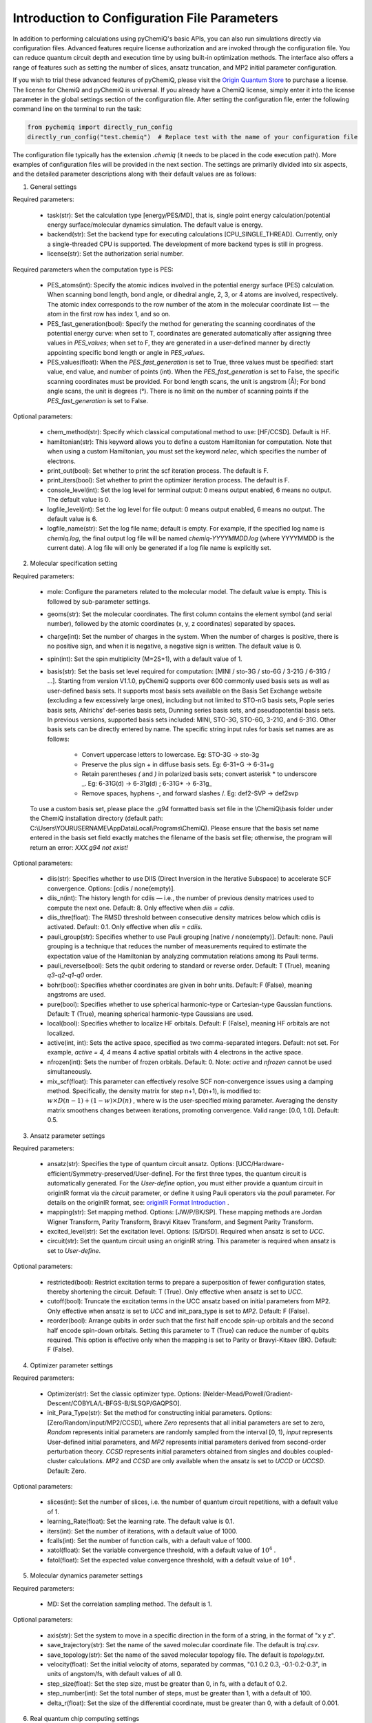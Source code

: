 Introduction to Configuration File Parameters
====================================================

In addition to performing calculations using pyChemiQ's basic APIs, you can also run simulations directly via configuration files. Advanced features require license authorization and are invoked through the configuration file. You can reduce quantum circuit depth and execution time by using built-in optimization methods. The interface also offers a range of features such as setting the number of slices, ansatz truncation, and MP2 initial parameter configuration. 

If you wish to trial these advanced features of pyChemiQ, please visit the `Origin Quantum Store <https://mall.originqc.com.cn>`_ to purchase a license. The license for ChemiQ and pyChemiQ is universal. If you already have a ChemiQ license, simply enter it into the license parameter in the global settings section of the configuration file. After setting the configuration file, enter the following command line on the terminal to run the task:

.. code-block::

    from pychemiq import directly_run_config
    directly_run_config("test.chemiq")  # Replace test with the name of your configuration file


The configuration file typically has the extension `.chemiq` (it needs to be placed in the code execution path). More examples of configuration files will be provided in the next section. The settings are primarily divided into six aspects, and the detailed parameter descriptions along with their default values are as follows:

1. General settings
   
Required parameters:

    - task(str): Set the calculation type [energy/PES/MD], that is, single point energy calculation/potential energy surface/molecular dynamics simulation. The default value is energy. 

    - backend(str): Set the backend type for executing calculations [CPU_SINGLE_THREAD]. Currently, only a single-threaded CPU is supported. The development of more backend types is still in progress.

    - license(str): Set the authorization serial number.

Required parameters when the computation type is PES:

    - PES_atoms(int): Specify the atomic indices involved in the potential energy surface (PES) calculation. When scanning bond length, bond angle, or dihedral angle, 2, 3, or 4 atoms are involved, respectively. The atomic index corresponds to the row number of the atom in the molecular coordinate list — the atom in the first row has index 1, and so on. 

    - PES_fast_generation(bool): Specify the method for generating the scanning coordinates of the potential energy curve: when set to T, coordinates are generated automatically after assigning three values in `PES_values`; when set to F, they are generated in a user-defined manner by directly appointing specific bond length or angle in `PES_values`. 

    - PES_values(float): When the `PES_fast_generation` is set to True, three values must be specified: start value, end value, and number of points (int). When the `PES_fast_generation` is set to False, the specific scanning coordinates must be provided. For bond length scans, the unit is angstrom (Å); For bond angle scans, the unit is degrees (°). There is no limit on the number of scanning points if the `PES_fast_generation` is set to False. 

Optional parameters:

    - chem_method(str): Specify which classical computational method to use: [HF/CCSD]. Default is HF.

    - hamiltonian(str): This keyword allows you to define a custom Hamiltonian for computation. Note that when using a custom Hamiltonian, you must set the keyword `nelec`, which specifies the number of electrons.

    - print_out(bool): Set whether to print the scf iteration process. The default is F.

    - print_iters(bool): Set whether to print the optimizer iteration process. The default is F.

    - console_level(int): Set the log level for terminal output: 0 means output enabled, 6 means no output. The default value is 0.

    - logfile_level(int): Set the log level for file output: 0 means output enabled, 6 means no output. The default value is 6.

    - logfile_name(str): Set the log file name; default is empty. For example, if the specified log name is `chemiq.log`, the final output log file will be named `chemiq-YYYYMMDD.log` (where YYYYMMDD is the current date). A log file will only be generated if a log file name is explicitly set.


2. Molecular specification setting
   
Required parameters:

    - mole: Configure the parameters related to the molecular model. The default value is empty. This is followed by sub-parameter settings.

    - geoms(str): Set the molecular coordinates. The first column contains the element symbol (and serial number), followed by the atomic coordinates (x, y, z coordinates) separated by spaces.

    - charge(int): Set the number of charges in the system. When the number of charges is positive, there is no positive sign, and when it is negative, a negative sign is written. The default value is 0.

    - spin(int): Set the spin multiplicity (M=2S+1), with a default value of 1.

    - basis(str): Set the basis set level required for computation: [MINI / sto-3G / sto-6G / 3-21G / 6-31G / ...]. Starting from version V1.1.0, pyChemiQ supports over 600 commonly used basis sets as well as user-defined basis sets. It supports most basis sets available on the Basis Set Exchange website (excluding a few excessively large ones), including but not limited to STO-nG basis sets, Pople series basis sets, Ahlrichs' def-series basis sets, Dunning series basis sets, and pseudopotential basis sets. In previous versions, supported basis sets included: MINI, STO-3G, STO-6G, 3-21G, and 6-31G. Other basis sets can be directly entered by name. The specific string input rules for basis set names are as follows:
  
        - Convert uppercase letters to lowercase. Eg: STO-3G → sto-3g

        - Preserve the plus sign + in diffuse basis sets. Eg: 6-31+G → 6-31+g

        - Retain parentheses `(` and `)` in polarized basis sets; convert asterisk * to underscore _.  Eg: 6-31G(d) → 6-31g(d) ; 6-31G* → 6-31g\_ 

        - Remove spaces, hyphens -, and forward slashes /. Eg: def2-SVP → def2svp

    To use a custom basis set, please place the `.g94` formatted basis set file in the \\ChemiQ\\basis folder under the ChemiQ installation directory (default path: C:\\Users\\YOURUSERNAME\\AppData\\Local\\Programs\\ChemiQ). Please ensure that the basis set name entered in the basis set field exactly matches the filename of the basis set file; otherwise, the program will return an error: `XXX.g94 not exist!`

Optional parameters: 

    - diis(str): Specifies whether to use DIIS (Direct Inversion in the Iterative Subspace) to accelerate SCF convergence. Options: [cdiis / none(empty)]. 

    - diis_n(int): The history length for cdiis — i.e., the number of previous density matrices used to compute the next one. Default: 8. Only effective when `diis = cdiis`.

    - diis_thre(float): The RMSD threshold between consecutive density matrices below which cdiis is activated. Default: 0.1. Only effective when `diis = cdiis`.

    - pauli_group(str): Specifies whether to use Pauli grouping [native / none(empty)]. Default: none. Pauli grouping is a technique that reduces the number of measurements required to estimate the expectation value of the Hamiltonian by analyzing commutation relations among its Pauli terms.

    - pauli_reverse(bool): Sets the qubit ordering to standard or reverse order. Default: T (True), meaning `q3-q2-q1-q0` order.

    - bohr(bool): Specifies whether coordinates are given in bohr units. Default: F (False), meaning angstroms are used.

    - pure(bool): Specifies whether to use spherical harmonic-type or Cartesian-type Gaussian functions. Default: T (True), meaning spherical harmonic-type Gaussians are used.

    - local(bool): Specifies whether to localize HF orbitals. Default: F (False), meaning HF orbitals are not localized.

    - active(int, int): Sets the active space, specified as two comma-separated integers. Default: not set. For example, `active = 4, 4` means 4 active spatial orbitals with 4 electrons in the active space.

    - nfrozen(int): Sets the number of frozen orbitals. Default: 0. Note: `active` and `nfrozen` cannot be used simultaneously.

    - mix_scf(float): This parameter can effectively resolve SCF non-convergence issues using a damping method. Specifically, the density matrix for step n+1, D(n+1), is modified to: :math:`w \times D(n-1) + (1-w) \times D(n)` , where w is the user-specified mixing parameter. Averaging the density matrix smoothens changes between iterations, promoting convergence. Valid range: [0.0, 1.0]. Default: 0.5.

3. Ansatz parameter settings
   
Required parameters:

    - ansatz(str): Specifies the type of quantum circuit ansatz. Options: [UCC/Hardware-efficient/Symmetry-preserved/User-define]. For the first three types, the quantum circuit is automatically generated. For the `User-define` option, you must either provide a quantum circuit in originIR format via the `circuit` parameter, or define it using Pauli operators via the `pauli` parameter. For details on the originIR format, see:  `originIR Format Introduction <http://10.10.10.138/qpanda-3/d7/d65/tutorial_quantum_program_of_content__origin_i_r.html>`_ . 

    - mapping(str): Set mapping method. Options: [JW/P/BK/SP]. These mapping methods are Jordan Wigner Transform, Parity Transform, Bravyi Kitaev Transform, and Segment Parity Transform.

    - excited_level(str): Set the excitation level. Options: [S/D/SD]. Required when ansatz is set to `UCC`.
  
    - circuit(str): Set the quantum circuit using an originIR string. This parameter is required when ansatz is set to `User-define`.

Optional parameters: 

    - restricted(bool): Restrict excitation terms to prepare a superposition of fewer configuration states, thereby shortening the circuit. Default: T (True). Only effective when ansatz is set to `UCC`.

    - cutoff(bool): Truncate the excitation terms in the UCC ansatz based on initial parameters from MP2. Only effective when ansatz is set to `UCC` and init_para_type is set to `MP2`. Default: F (False). 

    - reorder(bool): Arrange qubits in order such that the first half encode spin-up orbitals and the second half encode spin-down orbitals. Setting this parameter to T (True) can reduce the number of qubits required. This option is effective only when the mapping is set to Parity or Bravyi-Kitaev (BK). Default: F (False). 


4. Optimizer parameter settings

Required parameters:

    - Optimizer(str): Set the classic optimizer type. Options: [Nelder-Mead/Powell/Gradient-Descent/COBYLA/L-BFGS-B/SLSQP/GAQPSO].

    - init_Para_Type(str): Set the method for constructing initial parameters. Options: [Zero/Random/input/MP2/CCSD], where `Zero` represents that all initial parameters are set to zero, `Random` represents initial parameters are randomly sampled from the interval [0, 1), `input` represents User-defined initial parameters, and `MP2` represents initial parameters derived from second-order perturbation theory. `CCSD` represents initial parameters obtained from singles and doubles coupled-cluster calculations. `MP2` and `CCSD` are only available when the ansatz is set to `UCCD` or `UCCSD`. Default: Zero.

Optional parameters: 

    - slices(int): Set the number of slices, i.e. the number of quantum circuit repetitions, with a default value of 1.

    - learning_Rate(float): Set the learning rate. The default value is 0.1.

    - iters(int): Set the number of iterations, with a default value of 1000.

    - fcalls(int): Set the number of function calls, with a default value of 1000.

    - xatol(float): Set the variable convergence threshold, with a default value of  :math:`10^4` .

    - fatol(float): Set the expected value convergence threshold, with a default value of :math:`10^4` .

5. Molecular dynamics parameter settings

Required parameters:
   
    - MD: Set the correlation sampling method. The default is 1.

Optional parameters: 

    - axis(str): Set the system to move in a specific direction in the form of a string, in the format of "x y z".

    - save_trajectory(str): Set the name of the saved molecular coordinate file. The default is `traj.csv`.

    - save_topology(str): Set the name of the saved molecular topology file. The default is `topology.txt`.

    - velocity(float): Set the initial velocity of atoms, separated by commas, "0.1 0.2 0.3, -0.1-0.2-0.3", in units of angstom/fs, with default values of all 0.

    - step_size(float): Set the step size, must be greater than 0, in fs, with a default of 0.2.

    - step_number(int): Set the total number of steps, must be greater than 1, with a default of 100.

    - delta_r(float): Set the size of the differential coordinate, must be greater than 0, with a default of 0.001.

6. Real quantum chip computing settings

Required parameters:

    - cloud_api_key (str): API key for the cloud platform. You can query the remaining computing time on the `API key usage query <https://console.originqc.com.cn/en/usage>`_ and copy your APIKEY on `API key copy and refresh <https://console.originqc.com.cn/en/apikey>`_ .
    
    - chip_id (str): specifies which superconducting quantum chip to use, at present the 72 and 102 are both available. Check  `origin quantum cloud platform <https://console.originqc.com.cn/en/services>`_ for detailed real-time information for each superconducting quantum chip. 


Optional parameters: 

    - chip_mode (str): Set the chip task mode: [wait / submit / query / none(empty)]. `wait` indicates to submit the task and wait for the result. It will query the task status every 2 seconds for up to 1 minute(query count can be set using `wait` parameter). If no result is obtained, the backend will stop querying and return the message: "The current task is still in queuing." `submit` means to submit the task only without querying the result. `query` determines to query the task status only — in this case, task ID `chip_task_id` has to be provided. The default mode is submit.

    - chip_task_id (str): Task ID for query. Required only when chip_mode is `query`.

    - cloud_url (str): URL of the cloud platform. Default: https://pyqanda-admin.qpanda.cn.

    - shots (int): refers to the number of sampling times for measurement of quantum circuits on real quantum computers. The higher the sampling times, the smaller the statistical error, but the longer the calculation time. The default sampling times is 1000.


In this section, we provide some examples of calculations using configuration file. This includes calculations of single-point energy, potential energy surface and molecular dynamic simulations. 
In the first example, single-point energy calculation of the hydrogen molecule is performed. The basis set is set as STO-3G, the ansatz is set as UCCSD, the mapping method using BK, and the optimizer is NELDER-MEAD. Initial parameters are set to MP2.

.. code-block::

    general = {
        task    = energy
        backend = CPU_SINGLE_THREAD
        license = XXXXX
    }

    mole = {
        geoms = {
            H 0 0 0
            H 0 0 0.74
        }
        bohr    = F
        charge  = 0
        spin    = 1 
        basis   = sto-3G
        pure    = T 
        local   = F 
    }

    ansatz = UCC {
        excited_level = SD
        restricted    = T
        cutoff        = T
        mapping       = BK
        reorder       = F
    }

    optimizer = NELDER-MEAD {
        learning_rate                 = 0.1 
        init_para_type                = MP2
        slices                        = 1 
        iters                         = 1000 
        fcalls                        = 1000 
        xatol                         = 1e-6 
        fatol                         = 1e-6 
    }


In the second example, we compute the potential energy curve of the hydrogen molecule. Here, we scan 5 points, starting from a bond length of 0.6 angstrom, and ending with 1 angstrom, making step size as 0.1 angstrom. We use the STO-3G basis set, a user-defined ansatz circuit, the Parity mapping, and the SLSQP optimizer. Initial parameters are set to zero.

.. code-block::

    general = {
        task    = PES
        backend = CPU_SINGLE_THREAD
        license = XXXXX
        PES_atoms = 1,2
        PES_fast_generation = T
        PES_values = 0.6,1,5
    }

    mole = {
        geoms = {
            H 0 0 0
            H 0 0 0.54
        }
        charge  = 0
        spin    = 1
        basis   = sto-3G
    }

    ansatz = User-define {
        circuit = {
            QINIT 4
            CREG 4
            CNOT q[1],q[0]
            CNOT q[2],q[1]
            CNOT q[3],q[2]
            H q[1]
            H q[3]
            S q[1]
    }
        mapping       = P
        reorder       = T
    }

    optimizer = SLSQP {
        learning_rate                 = 0.1
        init_para_type                = Zero
        slices                        = 1
        iters                         = 1000
        fcalls                        = 1000
        xatol                         = 1e-6
        fatol                         = 1e-6
    }


In the third example, we calculate the molecular dynamics trajectory of lithium hydride molecules. We select 3-21G as basis-set, the active space uses [4,4], Hardware-efficient type ansate is proposed to be used, mapping uses JW, and optimizer uses L-BFGS-B. The initial parameter is set as random number.

.. code-block::

    general = {
        task    = MD
        backend = CPU_SINGLE_THREAD
        license = XXXXX
    }

    mole = {
        geoms = {
            H 0 0 0.38
            Li 0 0 -1.13
        }
        bohr    = F
        charge  = 0
        spin    = 1 
        basis   = 3-21G
        pure    = T 
        local   = F 
        active = 4,4
    }

    ansatz = Hardware-efficient {
        mapping       = JW
        reorder       = F
    }

    optimizer = L-BFGS-B {
        learning_rate                 = 0.1 
        init_para_type                = Random
        slices                        = 1  
        iters                         = 1000 
        fcalls                        = 1000 
        xatol                         = 1e-6 
        fatol                         = 1e-6 
    }

    MD = 1 {
        velocity           = 0.0
        step_size          = 0.2
        step_number        = 100 
        delta_r            = 0.001
    }

In the fourth example, we use a configuration file to invoke a real quantum chip for calculating the ground-state energy of the hydrogen molecule. The `license` and `cloud_api_key` keywords below must be filled in by the user.

.. code-block::

    general = {
        license = XXXXX
        task = energy {
        chip_mode        = wait
        cloud_url        = https://pyqanda-admin.qpanda.cn
        cloud_api_key    = XXXXX
        shots            = 1000
        chip_id          = 72
        chip_amend       = T
        chip_mapping     = T
        chip_circuit_opt = T
        }
    }

    mole = {
        geoms = {
            H 0 0 0
            H 0 0 0.74
        }
        charge  = 0
        spin    = 1
        basis   = sto-3G
    }

    ansatz = Hardware-efficient {
        mapping       = BK
    }

    optimizer = NELDER-MEAD {
        learning_rate                 = 0.1
        init_para_type                = Random
        slices                        = 1
        iters                         = 1000
        fcalls                        = 1000
        xatol                         = 1e-6
        fatol                         = 1e-6
    }




